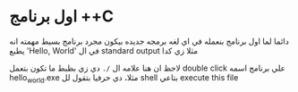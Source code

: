 * اول برنامج ++C
دائما لما اول برنامج بنعمله في اي لغه برمجه جديده بيكون مجرد برنامج بسيط مهمته انه يطبع 'Hello, World' في ال standard output مثلا زي كدا

[[../images/hello_world_exec.png]]

لاحظ ان هنا علامه ال =/.= دي زي بظبط ما تكون بتعمل double click علي برنامج اسمه hello_world.exe مثلا، دي حرفيا بتقول لل shell بتاعي execute this file
